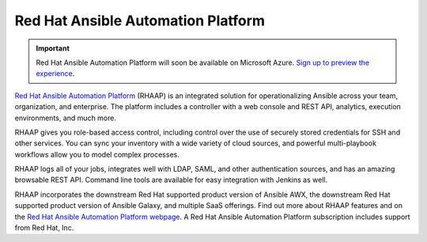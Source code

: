 .. _ansible_platform:

Red Hat Ansible Automation Platform
===================================

.. important::

  Red Hat Ansible Automation Platform will soon be available on Microsoft Azure. `Sign up to preview the experience <https://www.redhat.com/en/engage/ansible-microsoft-azure-e-202110220735>`_.
  
`Red Hat Ansible Automation Platform <https://www.ansible.com/products/automation-platform>`_ (RHAAP) is an integrated solution for operationalizing Ansible across your team, organization, and enterprise. The platform includes a controller with a web console and REST API, analytics, execution environments, and much more.

RHAAP gives you role-based access control, including control over the use of securely stored credentials for SSH and other services. You can sync your inventory with a wide variety of cloud sources, and powerful multi-playbook workflows allow you to model complex processes.

RHAAP logs all of your jobs, integrates well with LDAP, SAML, and other authentication sources, and has an amazing browsable REST API. Command line tools are available for easy integration with Jenkins as well.

RHAAP incorporates the downstream Red Hat supported product version of Ansible AWX, the downstream Red Hat supported product version of Ansible Galaxy, and multiple SaaS offerings. Find out more about RHAAP features and on the `Red Hat Ansible Automation Platform webpage <https://www.ansible.com/products/automation-platform>`_. A Red Hat Ansible Automation Platform subscription includes support from Red Hat, Inc.
